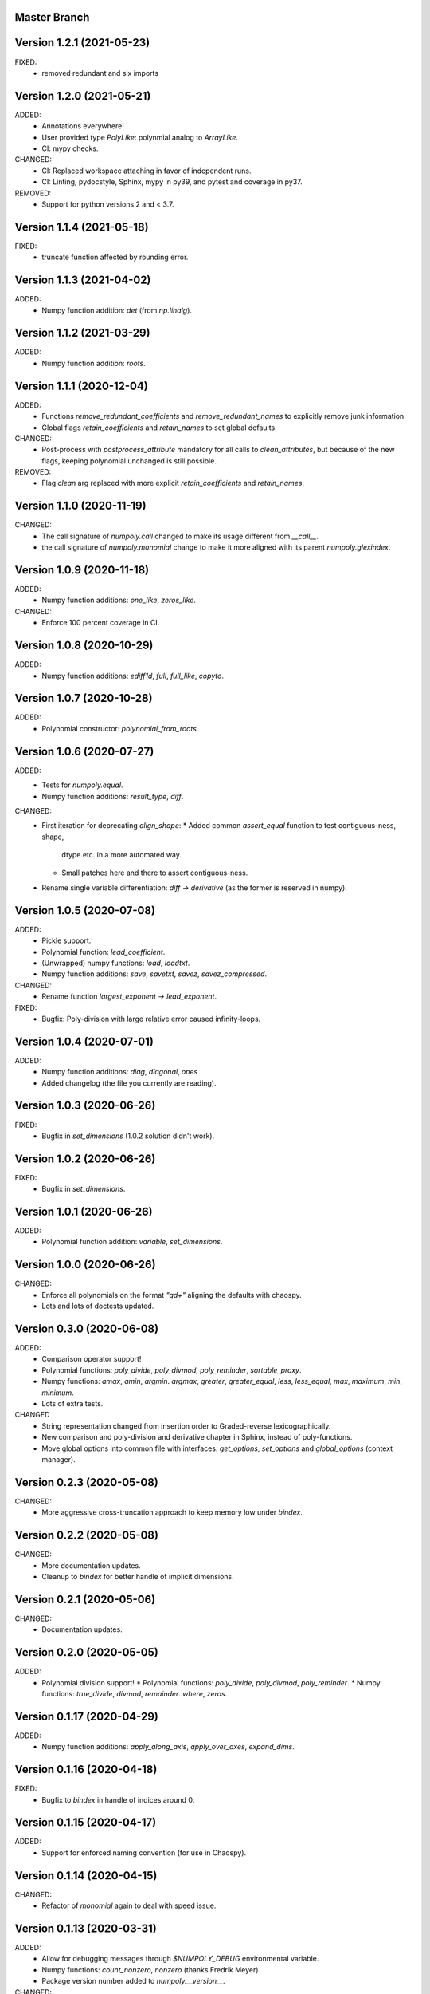 Master Branch
=============

Version 1.2.1 (2021-05-23)
==========================

FIXED:
  * removed redundant and six imports

Version 1.2.0 (2021-05-21)
==========================

ADDED:
  * Annotations everywhere!
  * User provided type `PolyLike`: polynmial analog to `ArrayLike`.
  * CI: mypy checks.

CHANGED:
  * CI: Replaced workspace attaching in favor of independent runs.
  * CI: Linting, pydocstyle, Sphinx, mypy in py39, and pytest and coverage in py37.

REMOVED:
  * Support for python versions 2 and < 3.7.

Version 1.1.4 (2021-05-18)
==========================

FIXED:
  * truncate function affected by rounding error.

Version 1.1.3 (2021-04-02)
==========================

ADDED:
  * Numpy function addition: `det` (from `np.linalg`).

Version 1.1.2 (2021-03-29)
==========================

ADDED:
  * Numpy function addition: `roots`.

Version 1.1.1 (2020-12-04)
==========================

ADDED:
  * Functions `remove_redundant_coefficients` and
    `remove_redundant_names` to explicitly remove junk information.
  * Global flags `retain_coefficients` and `retain_names` to set global
    defaults.

CHANGED:
  * Post-process with `postprocess_attribute` mandatory for all calls to
    `clean_attributes`, but because of the new flags, keeping polynomial
    unchanged is still possible.

REMOVED:
  * Flag `clean` arg replaced with more explicit `retain_coefficients` and
    `retain_names`.

Version 1.1.0 (2020-11-19)
==========================

CHANGED:
  * The call signature of `numpoly.call` changed to make its usage different
    from `__call__`.
  * the call signature of `numpoly.monomial` change to make it more aligned
    with its parent `numpoly.glexindex`.

Version 1.0.9 (2020-11-18)
==========================

ADDED:
  * Numpy function additions: `one_like`, `zeros_like`.

CHANGED:
  * Enforce 100 percent coverage in CI.

Version 1.0.8 (2020-10-29)
==========================

ADDED:
  * Numpy function additions: `ediff1d`, `full`, `full_like`, `copyto`.

Version 1.0.7 (2020-10-28)
==========================

ADDED:
  * Polynomial constructor: `polynomial_from_roots`.

Version 1.0.6 (2020-07-27)
==========================

ADDED:
  * Tests for `numpoly.equal`.
  * Numpy function additions: `result_type`, `diff`.

CHANGED:
  * First iteration for deprecating `align_shape`:
    * Added common `assert_equal` function to test contiguous-ness, shape,
      dtype etc. in a more automated way.
    * Small patches here and there to assert contiguous-ness.
  * Rename single variable differentiation:
    `diff -> derivative` (as the former is reserved in numpy).

Version 1.0.5 (2020-07-08)
==========================

ADDED:
  * Pickle support.
  * Polynomial function: `lead_coefficient`.
  * (Unwrapped) numpy functions: `load`, `loadtxt`.
  * Numpy function additions: `save`, `savetxt`, `savez`, `savez_compressed`.

CHANGED:
  * Rename function `largest_exponent -> lead_exponent`.

FIXED:
  * Bugfix: Poly-division with large relative error caused infinity-loops.

Version 1.0.4 (2020-07-01)
==========================

ADDED:
  * Numpy function additions: `diag`, `diagonal`, `ones`
  * Added changelog (the file you currently are reading).

Version 1.0.3 (2020-06-26)
==========================

FIXED:
  * Bugfix in `set_dimensions` (1.0.2 solution didn't work).

Version 1.0.2 (2020-06-26)
==========================

FIXED:
  * Bugfix in `set_dimensions`.

Version 1.0.1 (2020-06-26)
==========================

ADDED:
  * Polynomial function addition: `variable`, `set_dimensions`.

Version 1.0.0 (2020-06-26)
==========================

CHANGED:
  * Enforce all polynomials on the format `"q\d+"` aligning the defaults with
    chaospy.
  * Lots and lots of doctests updated.

Version 0.3.0 (2020-06-08)
==========================

ADDED:
  * Comparison operator support!
  * Polynomial functions:
    `poly_divide`, `poly_divmod`, `poly_reminder`, `sortable_proxy`.
  * Numpy functions:
    `amax`, `amin`, `argmin`. `argmax`, `greater`, `greater_equal`,
    `less`, `less_equal`, `max`, `maximum`, `min`, `minimum`.
  * Lots of extra tests.

CHANGED
  * String representation changed from insertion order to Graded-reverse
    lexicographically.
  * New comparison and poly-division and derivative chapter in Sphinx, instead
    of poly-functions.
  * Move global options into common file with interfaces:
    `get_options`, `set_options` and `global_options` (context manager).

Version 0.2.3 (2020-05-08)
==========================

CHANGED:
  * More aggressive cross-truncation approach to keep memory low under
    `bindex`.

Version 0.2.2 (2020-05-08)
==========================

CHANGED:
  * More documentation updates.
  * Cleanup to `bindex` for better handle of implicit dimensions.

Version 0.2.1 (2020-05-06)
==========================

CHANGED:
  * Documentation updates.

Version 0.2.0 (2020-05-05)
==========================

ADDED:
  * Polynomial division support!
    * Polynomial functions: `poly_divide`, `poly_divmod`, `poly_reminder`.
    * Numpy functions:
    `true_divide`, `divmod`, `remainder`. `where`, `zeros`.

Version 0.1.17 (2020-04-29)
===========================

ADDED:
  * Numpy function additions:
    `apply_along_axis`, `apply_over_axes`, `expand_dims`.

Version 0.1.16 (2020-04-18)
===========================

FIXED:
  * Bugfix to `bindex` in handle of indices around 0.

Version 0.1.15 (2020-04-17)
===========================

ADDED:
  * Support for enforced naming convention (for use in Chaospy).

Version 0.1.14 (2020-04-15)
===========================

CHANGED:
  * Refactor of `monomial` again to deal with speed issue.

Version 0.1.13 (2020-03-31)
===========================

ADDED:
  * Allow for debugging messages through `$NUMPOLY_DEBUG` environmental
    variable.
  * Numpy functions: `count_nonzero`, `nonzero` (thanks Fredrik Meyer)
  * Package version number added to `numpoly.__version__`.

CHANGED:
  * Better py2 support.

REMOVED:
  * Remove CircleCI cache for py2 (as it is really light).

Version 0.1.12 (2020-03-02)
===========================

FIXED:
  * Bugfix for edge case in `prod`.

Version 0.1.11 (2020-02-26)
===========================

ADDED:
  * Support for the "empty set" polynomial: `polynomial([])`.

Version 0.1.10 (2020-02-26)
===========================

CHANGED:
  * Refactor `monomial`, cleaning it out and catching some subtle bugs.

Version 0.1.9 (2020-02-26)
==========================

CHANGED:
  * Documentation cleanup.

FIXED:
  * Small bugfix in `monomial` in how it implicitly handles multiple
    dimensions.

Version 0.1.8 (2020-02-24)
==========================

ADDED:
  * Numpy function additions: `matmul`.

Version 0.1.7 (2020-02-11)
==========================

ADDED:
  * Numpy function additions: `broadcast_arrays`.

Version 0.1.6 (2020-01-10)
==========================

FIXED:
  * Small bugfix in experimental code.

Version 0.1.5 (2020-01-10)
==========================

ADDED:
  * Numpy functions: `array_split`, `dsplit`, `hsplit`, `split`, `vsplit`.

CHANGED:
  * Documentation update.

FIXED:
  * Move key index offset from 48 (the visually appealing 0, 1, 2, ...)
    to 59 (skipping the problematic 58 ':').

Version 0.1.4 (2019-12-01)
==========================

FIXED:
  * Numpy function: `tile` (sourced not added in 0.1.3).

Version 0.1.3 (2019-12-01)
==========================

ADDED:
  * More documentation.
  * Numpy functions: `transpose`, `tile`.

CHANGED:
  * Rename function arg `{indeterminants -> names}` (all over the place).

Version 0.1.2 (2019-11-26)
==========================

ADDED:
  * CI tests for the  root readme.
  * New Numpoly logo.
  * Introduction chapter added to Sphinx.
  * Numpy functions: `choose`, `reshape`.

CHANGED:
  * Collection of global constant moved into common dictionary.

Version 0.1.1 (2019-11-21)
==========================

CHANGED:
  * Small documentation update.

Version 0.1.0 (2019-11-17)
==========================

ADDED:
  * Support for alpha, beta, rc, dev, post releases.
  * Validate tags against install version.
  * Polynomial function: `decompose`.

Version 0.0.17 (2019-10-20)
===========================

CHANGED:
  * Change string representation to display polynomial
    by insertion order (affecting a lot of examples).

Version 0.0.16 (2019-10-01)
===========================

ADDED:
  * Global constants added for manipulating string representation.

CHANGED:
  * `monomial`: reorder args such that `indeterminants` argument is at the end.

Version 0.0.15 (2019-09-27)
===========================

ADDED:
  * Include Sphinx docs in CircleCI testing.
  * Add Construct chapter to Sphinx.
  * Numpy function additions: `repeat`.

CHANGED:
  * Rename `toarray -> tonumpy`, `as_ndarray -> values` (function -> property).

Version 0.0.14 (2019-09-27)
===========================

ADDED:
  * Documentation update:
    * Introduction to `ndpoly` baseclass added.
    * Polynomial function collection.
    * Enforce complete function list through `sphinx_automodapi`.
    * Read-the-docs deployment configuration.
  * `ndpoly` method: `as_ndarray`.
  * Numpy function: `stack`.

CHANGED:
  * Remove functions mappings between exponents and keys in favor of in-line
    solution.

FIXED:
  * Bugfixes and code cleanups for `concatenate`, `*stack` and multiplications.

Version 0.0.13 (2019-09-25)
===========================

ADDED:
  * First iteration Sphinx docs.
  * Increased testing coverage.
  * Numpy function additions: `atleast_1d`, `atleast_2d`, `atleast_3d`,
    `ceil`, `floor`, `dstack`, `hstack`, `vstack`.

CHANGED:
  * CircleCI cleanup: limited py27 and full py37 testing only.

Version 0.0.12 (2019-09-13)
===========================

ADDED:
  * Add align_dtype to alignment process.

CHANGED:
  * Recast dtype support in `ndpoly.__call__` when input is other format than
    internal one.

Version 0.0.11 (2019-09-12)
===========================

ADDED:
  * Numpy functions: `prod`, `moveaxis`.

CHANGED:
  * Move testing dispatching to `conftest.py`.
  * Testing polish.

Version 0.0.10 (2019-09-12)
===========================

ADDED:
  * Testing of alignment.
  * Numpy function additions: `allclose`, `isclose`, `isfinite`, `mean`.

CHANGED:
  * Split testing suite into py2 and py3
    (as py3 supports full dispatching, and py2 does not).

FIXED:
  * Variable name typo fixes.

Version 0.0.9 (2019-09-12)
==========================

ADDED:
  * Linting to CircleCI checks.
  * `simple_dispatch` function to unify the backend for the most simplest
    numpy functions.
  * Support for numpy reduce and accumulate mappings.
  * `ndpoly` methods: `from_attributes`,
    `round` (likely needed because of numpy bug).
  * Numpy functions: `logical_and`, `rind`, `square`.

CHANGED:
  * Some code clean-up of alignment.
  * Refactor constructions functions.
  * Renamings: `ndpoly.{_exponents -> keys}`,
    `ndpoly.{_indeterminants -> names}`,
    `numpy.{clean_polynomial_attributes -> clean_attributes}`

Version 0.0.8 (2019-09-11)
==========================

ADDED:
  * Polynomial functions: `aspolynomial`.
  * Numpy functions: `around`, `common_type`, `inner`, `logical_or`.

CHANGED:
  * Functions for mapping between `Tuple[int, ...]` and `str` for dealing with
    exponents, instead of using exposed maps.
  * Split array functions into one-file-per-function.

Version 0.0.7 (2019-09-08)
==========================

ADDED:
  * README with example usage, pypi-version badge, Q&A.
  * `ndpoly` methods: `isconstant`, `toarray`.

Version 0.0.6 (2019-08-28)
==========================

ADDED:
  * Rudimentary alignment of shape, indeterminants and exponents.
  * Numpoly baseclass `ndpoly` with basic call functionality and interface
    for dealing with numpy interoperability.
  * Numpy functions: `absolute`, `add`, `any`, `all`, `array_repr`,
    `array_str`, `concatenate`, `cumsum`, `divide`, `equal`, `floor_divide`,
    `multiply`, `negative`, `not_equal`, `outer`, `positive`, `power`,
    `subtract`, `sum`.
  * Polynomial functions: `diff`, `gradient`, `hessian`, `to_array`,
    `to_sympy`, `to_string`, `monomial`, `symbols`.
